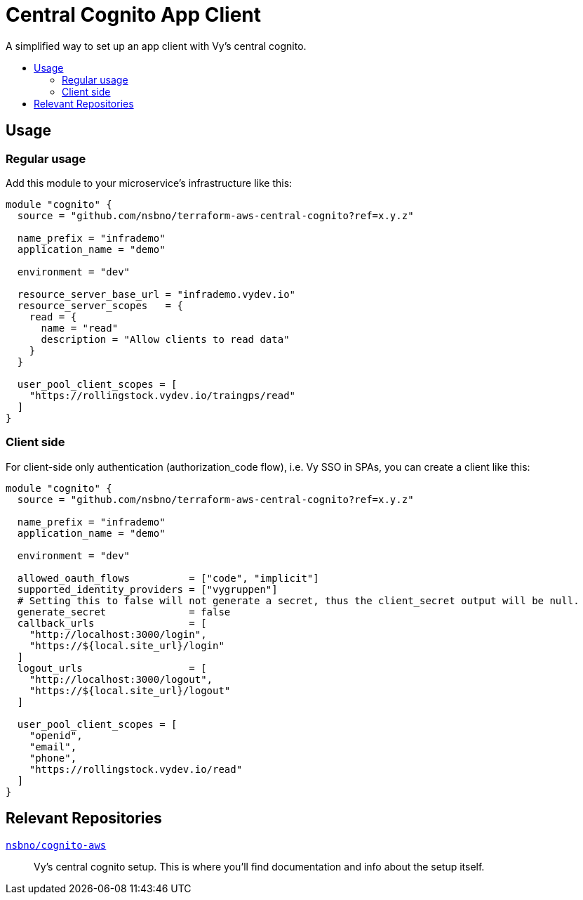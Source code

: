 = Central Cognito App Client
:toc:
:!toc-title:
:!toc-placement:

A simplified way to set up an app client with Vy's central cognito.

toc::[]

== Usage

=== Regular usage
Add this module to your microservice's infrastructure like this:

[source, hcl]
----
module "cognito" {
  source = "github.com/nsbno/terraform-aws-central-cognito?ref=x.y.z"

  name_prefix = "infrademo"
  application_name = "demo"

  environment = "dev"

  resource_server_base_url = "infrademo.vydev.io"
  resource_server_scopes   = {
    read = {
      name = "read"
      description = "Allow clients to read data"
    }
  }

  user_pool_client_scopes = [
    "https://rollingstock.vydev.io/traingps/read"
  ]
}
----

=== Client side

For client-side only authentication (authorization_code flow), i.e. Vy SSO in SPAs, you can create a client like this:

[source, hcl]
----
module "cognito" {
  source = "github.com/nsbno/terraform-aws-central-cognito?ref=x.y.z"

  name_prefix = "infrademo"
  application_name = "demo"

  environment = "dev"

  allowed_oauth_flows          = ["code", "implicit"]
  supported_identity_providers = ["vygruppen"]
  # Setting this to false will not generate a secret, thus the client_secret output will be null.
  generate_secret              = false
  callback_urls                = [
    "http://localhost:3000/login",
    "https://${local.site_url}/login"
  ]
  logout_urls                  = [
    "http://localhost:3000/logout",
    "https://${local.site_url}/logout"
  ]

  user_pool_client_scopes = [
    "openid",
    "email",
    "phone",
    "https://rollingstock.vydev.io/read"
  ]
}
----

== Relevant Repositories

link:https://github.com/nsbno/cognito-aws[`nsbno/cognito-aws`]::
Vy's central cognito setup.
This is where you'll find documentation and info about the setup itself.
